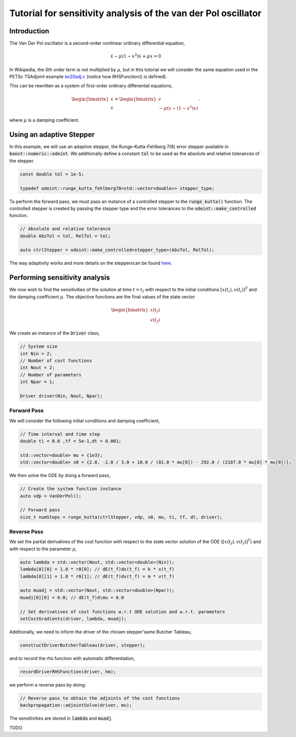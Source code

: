 Tutorial for sensitivity analysis of the van der Pol oscillator
==================================================================

Introduction
------------
The Van Der Pol oscillator is a second-order nonlinear ordinary differential equation,

.. math::
    \ddot{x} - \mu (1 - x^2) \dot{x} + \mu x = 0


In Wikipedia, the 0th order term is not multiplied by :math:`\mu`, but in this tutorial we will consider the same equation used in the PETSc TSAdjoint example 
`ex20adj.c <https://petsc.org/release/src/ts/tutorials/ex20adj.c.html>`_
(notice how RHSFunction() is defined).

This can be rewritten as a system of first-order ordinary differential equations,

.. math::
    \begin{bmatrix}
	    \dot{x}\\
	    \dot{v}
    \end{bmatrix}
    =
    \begin{bmatrix}
	    v\\
        -\mu(x -(1-x^2) v)
    \end{bmatrix}.

where :math:`\mu` is a damping coefficient.

Using an adaptive Stepper
--------------------------------
In this example, we will use an adaptive stepper, the Runge-Kutta-Fehlberg 7(8) error stepper available in :code:`boost::numeric::odeint`. We additionally define a constant :code:`tol` to be used as the absolute and relative tolerances of the stepper.

.. code-block:: cpp
    
    const double tol = 1e-5;
    
    typedef odeint::runge_kutta_fehlberg78<std::vector<double>> stepper_type;

To perform the forward pass, we must pass an instance of a controlled stepper to the :code:`runge_kutta()` function. The controlled stepper is created by passing the stepper type and the error tolerances to the :code:`odeint::make_controlled` function.

.. code-block:: cpp

    // Absolute and relative tolerance
    double AbsTol = tol, RelTol = tol;

    auto ctrlStepper = odeint::make_controlled<stepper_type>(AbsTol, RelTol);

The way adaptivity works and more details on the stepperscan be found `here <https://live.boost.org/doc/libs/1_82_0/libs/numeric/odeint/doc/html/boost_numeric_odeint/odeint_in_detail/steppers.html>`_.




Performing sensitivity analysis
--------------------------------
We now wish to find the sensitivities of the solution at time :math:`t = t_f` with respect to the initial conditions :math:`\left[x(t_i),v(t_i)\right]^T` and the damping coefficient :math:`\mu`. The objective functions are the final values of the state vector 

.. math::
    \begin{bmatrix}
        x(t_f)\\
        v(t_f)
    \end{bmatrix}

We create an instance of the :code:`Driver` class,

.. code-block:: cpp
   
   // System size
   int Nin = 2;
   // Number of cost functions 
   int Nout = 2;
   // Number of parameters
   int Npar = 1;

   Driver driver(Nin, Nout, Npar);

Forward Pass
~~~~~~~~~~~~~~~~~~~~~~~~~~~~~~~
We will consider the following initial conditions and damping coefficient,

.. code-block:: cpp

    // Time interval and time step
    double ti = 0.0 ,tf = 5e-1,dt = 0.001;

    std::vector<double> mu = {1e3};
    std::vector<double> x0 = {2.0, -2.0 / 3.0 + 10.0 / (81.0 * mu[0]) - 292.0 / (2187.0 * mu[0] * mu[0])};

We then solve the ODE by doing a forward pass,

.. code-block:: 

    // Create the system function instance
    auto vdp = VanDerPol();

    // Forward pass
    size_t numSteps = runge_kutta(ctrlStepper, vdp, x0, mu, ti, tf, dt, driver);

Reverse Pass
~~~~~~~~~~~~~~~~~~~~~~~~~~~~~~~
We set the partial derivatives of the cost function with respect to the state vector solution of the ODE (:math:`\left[x(t_f),v(t_f)\right]^T`) and with respect to the parameter :math:`\mu`,

.. code-block:: cpp

    auto lambda = std::vector(Nout, std::vector<double>(Nin));
    lambda[0][0] = 1.0 * r0[0]; // dE(t_f)dx(t_f) = k * x(t_f)
    lambda[0][1] = 1.0 * r0[1]; // dE(t_f)dv(t_f) = m * v(t_f)

    auto muadj = std::vector(Nout, std::vector<double>(Npar));
    muadj[0][0] = 0.0; // dE(t_f)d\mu = 0.0

    // Set derivatives of cost functions w.r.t ODE solution and w.r.t. parameters
    setCostGradients(driver, lambda, muadj);

Additionally, we need to inform the driver of the chosen stepper'same Butcher Tableau,

.. code-block:: 

    constructDriverButcherTableau(driver, stepper);

and to record the rhs function with automatic differentiation,

.. code-block:: 

    recordDriverRHSFunction(driver, hm);


we perform a reverse pass by doing:

.. code-block::

    // Reverse pass to obtain the adjoints of the cost functions
    backpropagation::adjointSolve(driver, mu);

The sensitivities are stored in :code:`lambda` and :code:`muadj`.

TODO